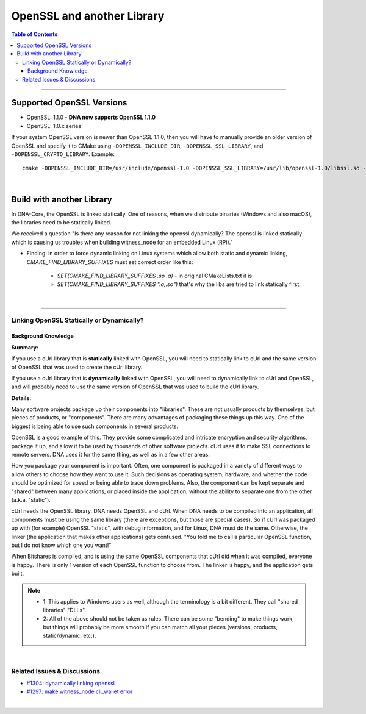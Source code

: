 .. role:: strike
    :class: strike

.. _openssl-and-lib:

*********************
OpenSSL and another Library
*********************


.. contents:: Table of Contents
   :local:

-----------------

Supported OpenSSL Versions
===============================


- OpenSSL: 1.1.0 - **DNA now supports OpenSSL 1.1.0**
- OpenSSL: 1.0.x series

If your system OpenSSL version is newer than OpenSSL 1.1.0, then you will have to manually provide an older version of OpenSSL and specify it to CMake using ``-DOPENSSL_INCLUDE_DIR``, ``-DOPENSSL_SSL_LIBRARY``, and ``-DOPENSSL_CRYPTO_LIBRARY``. Example::

        cmake -DOPENSSL_INCLUDE_DIR=/usr/include/openssl-1.0 -DOPENSSL_SSL_LIBRARY=/usr/lib/openssl-1.0/libssl.so -DOPENSSL_CRYPTO_LIBRARY=/usr/lib/openssl-1.0/libcrypto.so .


|


Build with another Library
===========================

In DNA-Core, the OpenSSL is linked statically. One of reasons, when we distribute binaries (Windows and also macOS), the libraries need to be statically linked.


We received a question "Is there any reason for not linking the openssl dynamically? The openssl is linked statically which is causing us troubles when building witness_node for an embedded Linux (RPi)."

* Finding: in order to force dynamic linking on Linux systems which allow both static and dynamic linking, `CMAKE_FIND_LIBRARY_SUFFIXES` must set correct order like this:

   - `SET(CMAKE_FIND_LIBRARY_SUFFIXES .so .a)` - in original CMakeLists.txt it is
   - `SET(CMAKE_FIND_LIBRARY_SUFFIXES ".a;.so")` that's why the libs are tried to link statically first.


|

--------------------


Linking OpenSSL Statically or Dynamically?
--------------------------------------------

Background Knowledge
^^^^^^^^^^^^^^^^^^^^^^^^^^^^^

**Summary:**

If you use a cUrl library that is **statically** linked with OpenSSL, you will need to statically link to cUrl and the same version of OpenSSL that was used to create the cUrl library.

If you use a cUrl library that is **dynamically** linked with OpenSSL, you will need to dynamically link to cUrl and OpenSSL, and will probably need to use the same version of OpenSSL that was used to build the cUrl library.


**Details:**

Many software projects package up their components into "libraries". These are not usually products by themselves, but pieces of products, or "components". There are many advantages of packaging these things up this way. One of the biggest is being able to use such components in several products.

OpenSSL is a good example of this. They provide some complicated and intricate encryption and security algorithms, package it up, and allow it to be used by thousands of other software projects. cUrl uses it to make SSL connections to remote servers. DNA uses it for the same thing, as well as in a few other areas.

How you package your component is important. Often, one component is packaged in a variety of different ways to allow others to choose how they want to use it. Such decisions as operating system, hardware, and whether the code should be optimized for speed or being able to trace down problems. Also, the component can be kept separate and "shared" between many applications, or placed inside the application, without the ability to separate one from the other (a.k.a. "static").

cUrl needs the OpenSSL library. DNA needs OpenSSL and cUrl. When DNA needs to be compiled into an application, all components must be using the same library (there are exceptions, but those are special cases). So if cUrl was packaged up with (for example) OpenSSL "static", with debug information, and for Linux, DNA must do the same. Otherwise, the linker (the application that makes other applications) gets confused. "You told me to call a particular OpenSSL function, but I do not know which one you want!"

When Bitshares is compiled, and is using the same OpenSSL components that cUrl did when it was compiled, everyone is happy. There is only 1 version of each OpenSSL function to choose from. The linker is happy, and the application gets built.

.. Note::
 - 1: This applies to Windows users as well, although the terminology is a bit different. They call "shared libraries" "DLLs".
 - 2: All of the above should not be taken as rules. There can be some "bending" to make things work, but things will probably be more smooth if you can match all your pieces (versions, products, static/dynamic, etc.).


|

Related Issues & Discussions
------------------------------

- `#1304: dynamically linking openssl <https://github.com/bitshares/bitshares-core/issues/1304>`_
- `#1297: make witness_node cli_wallet error <https://github.com/bitshares/bitshares-core/issues/1297>`_






|